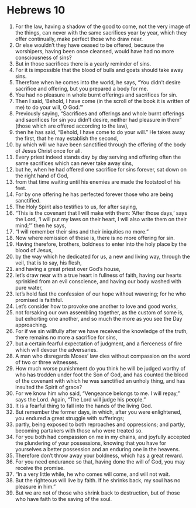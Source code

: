 ﻿
* Hebrews 10
1. For the law, having a shadow of the good to come, not the very image of the things, can never with the same sacrifices year by year, which they offer continually, make perfect those who draw near. 
2. Or else wouldn’t they have ceased to be offered, because the worshipers, having been once cleansed, would have had no more consciousness of sins? 
3. But in those sacrifices there is a yearly reminder of sins. 
4. For it is impossible that the blood of bulls and goats should take away sins. 
5. Therefore when he comes into the world, he says, “You didn’t desire sacrifice and offering, but you prepared a body for me. 
6. You had no pleasure in whole burnt offerings and sacrifices for sin. 
7. Then I said, ‘Behold, I have come (in the scroll of the book it is written of me) to do your will, O God.’” 
8. Previously saying, “Sacrifices and offerings and whole burnt offerings and sacrifices for sin you didn’t desire, neither had pleasure in them” (those which are offered according to the law), 
9. then he has said, “Behold, I have come to do your will.” He takes away the first, that he may establish the second, 
10. by which will we have been sanctified through the offering of the body of Jesus Christ once for all. 
11. Every priest indeed stands day by day serving and offering often the same sacrifices which can never take away sins, 
12. but he, when he had offered one sacrifice for sins forever, sat down on the right hand of God, 
13. from that time waiting until his enemies are made the footstool of his feet. 
14. For by one offering he has perfected forever those who are being sanctified. 
15. The Holy Spirit also testifies to us, for after saying, 
16. “This is the covenant that I will make with them: ‘After those days,’ says the Lord, ‘I will put my laws on their heart, I will also write them on their mind;’” then he says, 
17. “I will remember their sins and their iniquities no more.” 
18. Now where remission of these is, there is no more offering for sin. 
19. Having therefore, brothers, boldness to enter into the holy place by the blood of Jesus, 
20. by the way which he dedicated for us, a new and living way, through the veil, that is to say, his flesh, 
21. and having a great priest over God’s house, 
22. let’s draw near with a true heart in fullness of faith, having our hearts sprinkled from an evil conscience, and having our body washed with pure water, 
23. let’s hold fast the confession of our hope without wavering; for he who promised is faithful. 
24. Let’s consider how to provoke one another to love and good works, 
25. not forsaking our own assembling together, as the custom of some is, but exhorting one another, and so much the more as you see the Day approaching. 
26. For if we sin willfully after we have received the knowledge of the truth, there remains no more a sacrifice for sins, 
27. but a certain fearful expectation of judgment, and a fierceness of fire which will devour the adversaries. 
28. A man who disregards Moses’ law dies without compassion on the word of two or three witnesses. 
29. How much worse punishment do you think he will be judged worthy of who has trodden under foot the Son of God, and has counted the blood of the covenant with which he was sanctified an unholy thing, and has insulted the Spirit of grace? 
30. For we know him who said, “Vengeance belongs to me. I will repay,” says the Lord. Again, “The Lord will judge his people.” 
31. It is a fearful thing to fall into the hands of the living God. 
32. But remember the former days, in which, after you were enlightened, you endured a great struggle with sufferings; 
33. partly, being exposed to both reproaches and oppressions; and partly, becoming partakers with those who were treated so. 
34. For you both had compassion on me in my chains, and joyfully accepted the plundering of your possessions, knowing that you have for yourselves a better possession and an enduring one in the heavens. 
35. Therefore don’t throw away your boldness, which has a great reward. 
36. For you need endurance so that, having done the will of God, you may receive the promise. 
37. “In a very little while, he who comes will come, and will not wait. 
38. But the righteous will live by faith. If he shrinks back, my soul has no pleasure in him.” 
39. But we are not of those who shrink back to destruction, but of those who have faith to the saving of the soul. 
